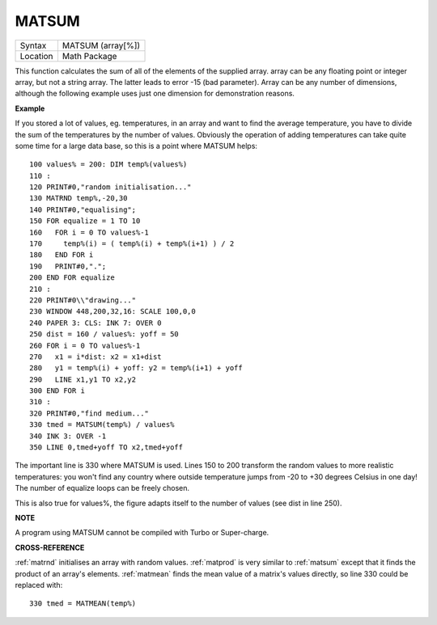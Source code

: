 ..  _matsum:

MATSUM
======

+----------+-------------------------------------------------------------------+
| Syntax   |  MATSUM (array[%])                                                |
+----------+-------------------------------------------------------------------+
| Location |  Math Package                                                     |
+----------+-------------------------------------------------------------------+

This function calculates the sum of all of the elements of the supplied
array. array can be any floating point or integer array, but not a
string array. The latter leads to error -15 (bad parameter). Array can
be any number of dimensions, although the following example uses just
one dimension for demonstration reasons.

**Example**

If you stored a lot of values, eg. temperatures, in an array and want to
find the average temperature, you have to divide the sum of the
temperatures by the number of values. Obviously the operation of adding
temperatures can take quite some time for a large data base, so this is
a point where MATSUM helps::

    100 values% = 200: DIM temp%(values%)
    110 :
    120 PRINT#0,"random initialisation..."
    130 MATRND temp%,-20,30
    140 PRINT#0,"equalising";
    150 FOR equalize = 1 TO 10
    160   FOR i = 0 TO values%-1
    170     temp%(i) = ( temp%(i) + temp%(i+1) ) / 2
    180   END FOR i
    190   PRINT#0,".";
    200 END FOR equalize
    210 :
    220 PRINT#0\\"drawing..."
    230 WINDOW 448,200,32,16: SCALE 100,0,0
    240 PAPER 3: CLS: INK 7: OVER 0
    250 dist = 160 / values%: yoff = 50
    260 FOR i = 0 TO values%-1
    270   x1 = i*dist: x2 = x1+dist
    280   y1 = temp%(i) + yoff: y2 = temp%(i+1) + yoff
    290   LINE x1,y1 TO x2,y2
    300 END FOR i
    310 :
    320 PRINT#0,"find medium..."
    330 tmed = MATSUM(temp%) / values%
    340 INK 3: OVER -1
    350 LINE 0,tmed+yoff TO x2,tmed+yoff

The important line is 330 where MATSUM is used. Lines 150 to 200
transform the random values to more realistic temperatures: you won't
find any country where outside temperature jumps from -20 to +30 degrees
Celsius in one day! The number of equalize loops can be freely chosen.

This is also true for values%, the figure adapts itself to the number of
values (see dist in line 250).

**NOTE**

A program using MATSUM cannot be compiled with Turbo or Super-charge.

**CROSS-REFERENCE**

:ref:`matrnd` initialises an array with random
values. :ref:`matprod` is very similar to
:ref:`matsum` except that it finds the product of
an array's elements. :ref:`matmean` finds the mean
value of a matrix's values directly, so line 330 could be replaced with::

    330 tmed = MATMEAN(temp%)

